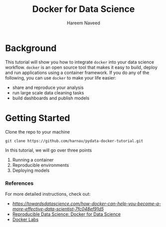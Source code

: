 #+TITLE: Docker for Data Science 
#+AUTHOR: Hareem Naveed
#+EMAIL: hnaveed@munichre.ca
#+STARTUP: showeverything
#+STARTUP: nohideblocks
#+STARTUP: Indent

* Background

This tutorial will show you how to integrate =docker= into your data science workflow. =docker= is an open source tool that makes it easy to build, deploy and run applications using a container framework. If you do any of the following, you can use =docker= to make your life easier:

- share and reproduce your analysis
- run large scale data cleaning tasks
- build dashboards and publish models 

* Getting Started

Clone the repo to your machine

#+BEGIN_EXAMPLE
 git clone https://github.com/harnav/pydata-docker-tutorial.git
#+END_EXAMPLE

In this tutorial, we will go over three points

1. Running a container
2. Reproducible environments
3. Deploying models

*** References

For more detailed instructions, check out: 

- [[How Docker Can Help you Become a More Effective Data Scientist][https://towardsdatascience.com/how-docker-can-help-you-become-a-more-effective-data-scientist-7fc048ef91d5]]
- [[https://www.analyticsvidhya.com/blog/2017/11/reproducible-data-science-docker-for-data-science/][Reproducible Data Science: Docker for Data Science]]
- [[https://github.com/docker/labs][Docker Labs]]








 

